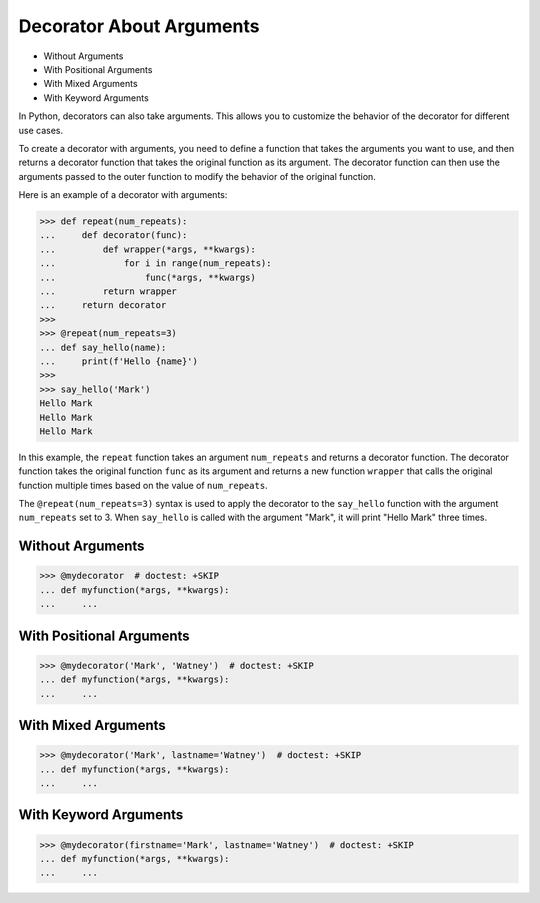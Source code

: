 Decorator About Arguments
=========================
* Without Arguments
* With Positional Arguments
* With Mixed Arguments
* With Keyword Arguments

In Python, decorators can also take arguments. This allows you to customize
the behavior of the decorator for different use cases.

To create a decorator with arguments, you need to define a function that
takes the arguments you want to use, and then returns a decorator function
that takes the original function as its argument. The decorator function can
then use the arguments passed to the outer function to modify the behavior
of the original function.

Here is an example of a decorator with arguments:

>>> def repeat(num_repeats):
...     def decorator(func):
...         def wrapper(*args, **kwargs):
...             for i in range(num_repeats):
...                 func(*args, **kwargs)
...         return wrapper
...     return decorator
>>>
>>> @repeat(num_repeats=3)
... def say_hello(name):
...     print(f'Hello {name}')
>>>
>>> say_hello('Mark')
Hello Mark
Hello Mark
Hello Mark

In this example, the ``repeat`` function takes an argument ``num_repeats``
and returns a decorator function. The decorator function takes the original
function ``func`` as its argument and returns a new function ``wrapper``
that calls the original function multiple times based on the value of
``num_repeats``.

The ``@repeat(num_repeats=3)`` syntax is used to apply the decorator to the
``say_hello`` function with the argument ``num_repeats`` set to 3. When
``say_hello`` is called with the argument "Mark", it will print "Hello Mark"
three times.


Without Arguments
-----------------
>>> @mydecorator  # doctest: +SKIP
... def myfunction(*args, **kwargs):
...     ...


With Positional Arguments
-------------------------
>>> @mydecorator('Mark', 'Watney')  # doctest: +SKIP
... def myfunction(*args, **kwargs):
...     ...


With Mixed Arguments
--------------------
>>> @mydecorator('Mark', lastname='Watney')  # doctest: +SKIP
... def myfunction(*args, **kwargs):
...     ...


With Keyword Arguments
----------------------
>>> @mydecorator(firstname='Mark', lastname='Watney')  # doctest: +SKIP
... def myfunction(*args, **kwargs):
...     ...
